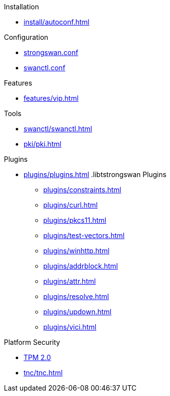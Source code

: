 .Installation
** xref:install/autoconf.adoc[]

.Configuration
** xref:config/strongswanConf.adoc[strongswan.conf]
** xref:swanctl/swanctlConf.adoc[swanctl.conf]

.Features
** xref:features/vip.adoc[]

.Tools
** xref:swanctl/swanctl.adoc[]
** xref:pki/pki.adoc[]

.Plugins
* xref:plugins/plugins.adoc[]
.libtstrongswan Plugins
** xref:plugins/constraints.adoc[]
** xref:plugins/curl.adoc[]
** xref:plugins/pkcs11.adoc[]
** xref:plugins/test-vectors.adoc[]
** xref:plugins/winhttp.adoc[]
** xref:plugins/addrblock.adoc[]
** xref:plugins/attr.adoc[]
** xref:plugins/resolve.adoc[]
** xref:plugins/updown.adoc[]
** xref:plugins/vici.adoc[]

.Platform Security
* xref:tpm/tpm2.adoc[TPM 2.0]
* xref:tnc/tnc.adoc[]
